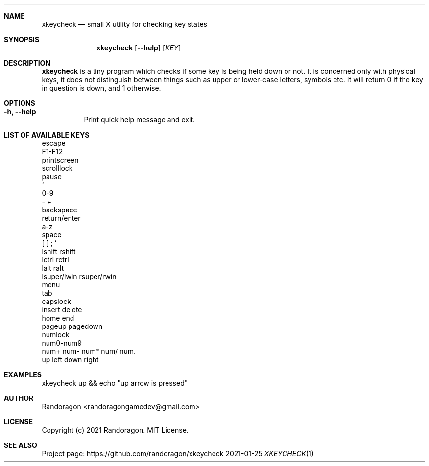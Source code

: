 .Dd 2021-01-25
.Dt XKEYCHECK 1
.Sh NAME
.Nm xkeycheck
.Nd small X utility for checking key states
.Sh SYNOPSIS
.Nm
.Op Fl -help
.Op Ar KEY
.Sh DESCRIPTION
.Nm
is a tiny program which checks if some key is being held
down or not. It is concerned only with physical keys, it does not
distinguish between things such as upper or lower-case letters,
symbols etc. It will return 0 if the key in question is down, and
1 otherwise.
.Sh OPTIONS
.Bl -tag -width Ds
.It Fl h, -help
Print quick help message and exit.
.El
.Sh LIST OF AVAILABLE KEYS
escape
.br
F1-F12
.br
printscreen
.br
scrolllock
.br
pause
.br
`
.br
0-9
.br
-  +
.br
backspace
.br
return/enter
.br
a-z
.br
space
.br
[  ]  ;  ' 
.br
lshift  rshift
.br
lctrl  rctrl
.br
lalt  ralt
.br
lsuper/lwin  rsuper/rwin
.br
menu
.br
tab
.br
capslock
.br
insert  delete
.br
home  end
.br
pageup  pagedown
.br
numlock
.br
num0-num9
.br
num+  num-  num*  num/  num.
.br
up  left  down  right
.El
.Sh EXAMPLES
xkeycheck up && echo "up arrow is pressed"
.Sh AUTHOR
Randoragon <randoragongamedev@gmail.com>
.Sh LICENSE
Copyright (c) 2021 Randoragon. MIT License.
.Sh SEE ALSO
Project page: https://github.com/randoragon/xkeycheck
